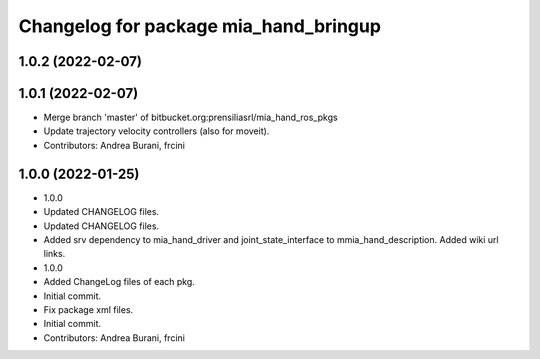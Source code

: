 ^^^^^^^^^^^^^^^^^^^^^^^^^^^^^^^^^^^^^^
Changelog for package mia_hand_bringup
^^^^^^^^^^^^^^^^^^^^^^^^^^^^^^^^^^^^^^

1.0.2 (2022-02-07)
------------------

1.0.1 (2022-02-07)
------------------
* Merge branch 'master' of bitbucket.org:prensiliasrl/mia_hand_ros_pkgs
* Update trajectory velocity controllers (also for moveit).
* Contributors: Andrea Burani, frcini

1.0.0 (2022-01-25)
------------------
* 1.0.0
* Updated CHANGELOG files.
* Updated CHANGELOG files.
* Added srv dependency to mia_hand_driver and joint_state_interface to mmia_hand_description. Added wiki url links.
* 1.0.0
* Added ChangeLog files of each pkg.
* Initial commit.
* Fix package xml files.
* Initial commit.
* Contributors: Andrea Burani, frcini

